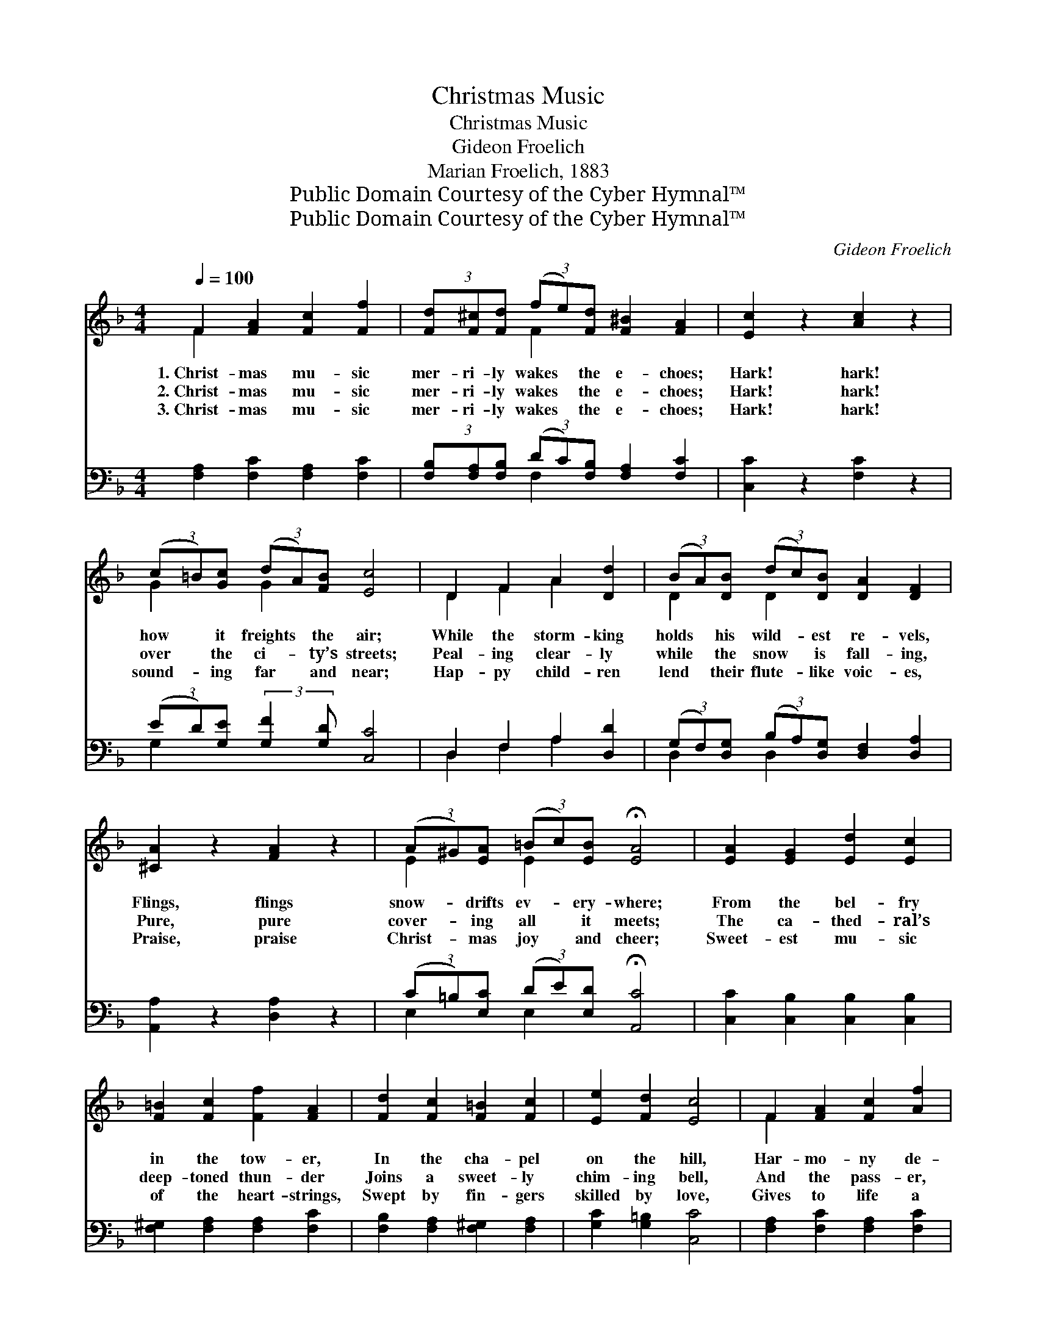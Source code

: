 X:1
T:Christmas Music
T:Christmas Music
T:Gideon Froelich
T:Marian Froelich, 1883
T:Public Domain Courtesy of the Cyber Hymnal™
T:Public Domain Courtesy of the Cyber Hymnal™
C:Gideon Froelich
Z:Public Domain
Z:Courtesy of the Cyber Hymnal™
%%score ( 1 2 ) ( 3 4 )
L:1/8
Q:1/4=100
M:4/4
K:F
V:1 treble 
V:2 treble 
V:3 bass 
V:4 bass 
V:1
 F2 [FA]2 [Fc]2 [Ff]2 | (3[Fd][F^c][Fd] (3(fe)[Fd] [F^B]2 [FA]2 | [Ec]2 z2 [Ac]2 z2 | %3
w: 1.~Christ- mas mu- sic|mer- ri- ly wakes * the e- choes;|Hark! hark!|
w: 2.~Christ- mas mu- sic|mer- ri- ly wakes * the e- choes;|Hark! hark!|
w: 3.~Christ- mas mu- sic|mer- ri- ly wakes * the e- choes;|Hark! hark!|
 (3(c=B)[Gc] (3(dA)[FB] [Ec]4 | D2 F2 A2 [Dd]2 | (3(BA)[DB] (3(dc)[DB] [DA]2 [DF]2 | %6
w: how * it freights * the air;|While the storm- king|holds * his wild- * est re- vels,|
w: over * the ci- * ty’s streets;|Peal- ing clear- ly|while * the snow * is fall- ing,|
w: sound- * ing far * and near;|Hap- py child- ren|lend * their flute- * like voic- es,|
 [^CA]2 z2 [FA]2 z2 | (3(A^G)[EA] (3(=Bc)[EB] !fermata![EA]4 | [EA]2 [EG]2 [Ed]2 [Ec]2 | %9
w: Flings, flings|snow- * drifts ev- * ery- where;|From the bel- fry|
w: Pure, pure|cover- * ing all * it meets;|The ca- thed- ral’s|
w: Praise, praise|Christ- * mas joy * and cheer;|Sweet- est mu- sic|
 [F=B]2 [Fc]2 [Ff]2 [FA]2 | [Fd]2 [Fc]2 [F=B]2 [Fc]2 | [Ee]2 [Fd]2 [Ec]4 | F2 [FA]2 [Fc]2 [Af]2 | %13
w: in the tow- er,|In the cha- pel|on the hill,|Har- mo- ny de-|
w: deep- toned thun- der|Joins a sweet- ly|chim- ing bell,|And the pass- er,|
w: of the heart- strings,|Swept by fin- gers|skilled by love,|Gives to life a|
 (3(d{f'}^c)[Fd] (3(f{g'}e)[Fd] [F^B]2 [FA]2 | [Fc]4 [Fd]4 | (3(F{g}E)[CF] (3(G{g}A)[CG] [CF]4 |] %16
w: scends * like sil- * ver show- er,|Or like|sweet- * ly flow- * ing rill.|
w: lost * in joy * and won- der,|Lists what|me- * tal tongues * can tell.|
w: charm * so true, * en- dear- ing,|Earth be-|comes * like Heav’n * a- bove.|
V:2
 F2 x6 | x2 F2 x4 | x8 | G2 G2 x4 | D2 F2 A2 x2 | D2 D2 x4 | x8 | E2 E2 x4 | x8 | x8 | x8 | x8 | %12
 F2 x6 | F2 x/3 F2 x11/3 | x8 | C2 x/3 C2 x11/3 |] %16
V:3
 [F,A,]2 [F,C]2 [F,A,]2 [F,C]2 | (3[F,B,][F,A,][F,B,] (3(DC)[F,B,] [F,A,]2 [F,C]2 | %2
 [C,C]2 z2 [F,C]2 z2 | (3(ED)[G,E] (3:2:2[G,F]2 [G,D] [C,C]4 | D,2 F,2 A,2 [D,D]2 | %5
 (3(G,F,)[D,G,] (3(B,A,)[D,G,] [D,F,]2 [D,A,]2 | [A,,A,]2 z2 [D,A,]2 z2 | %7
 (3(C=B,)[E,C] (3(DE)[E,D] !fermata![A,,C]4 | [C,C]2 [C,B,]2 [C,B,]2 [C,B,]2 | %9
 [F,^G,]2 [F,A,]2 [F,A,]2 [F,C]2 | [F,B,]2 [F,A,]2 [F,^G,]2 [F,A,]2 | [G,C]2 [G,=B,]2 [C,C]4 | %12
 [F,A,]2 [F,C]2 [F,A,]2 [F,C]2 | (3(B,A,)[F,B,] (3(DC)[F,B,] [F,A,]2 [F,C]2 | [C,B,]4 [=B,,^G,]4 | %15
 (3(A,G,)[C,A,] (3(B,C)[C,B,] [F,A,]4 |] %16
V:4
 x8 | x2 F,2 x4 | x8 | G,2 x6 | D,2 F,2 A,2 x2 | D,2 D,2 x4 | x8 | E,2 E,2 x4 | x8 | x8 | x8 | x8 | %12
 x8 | F,2 F,2 x4 | x8 | C,2 C,2 x4 |] %16

